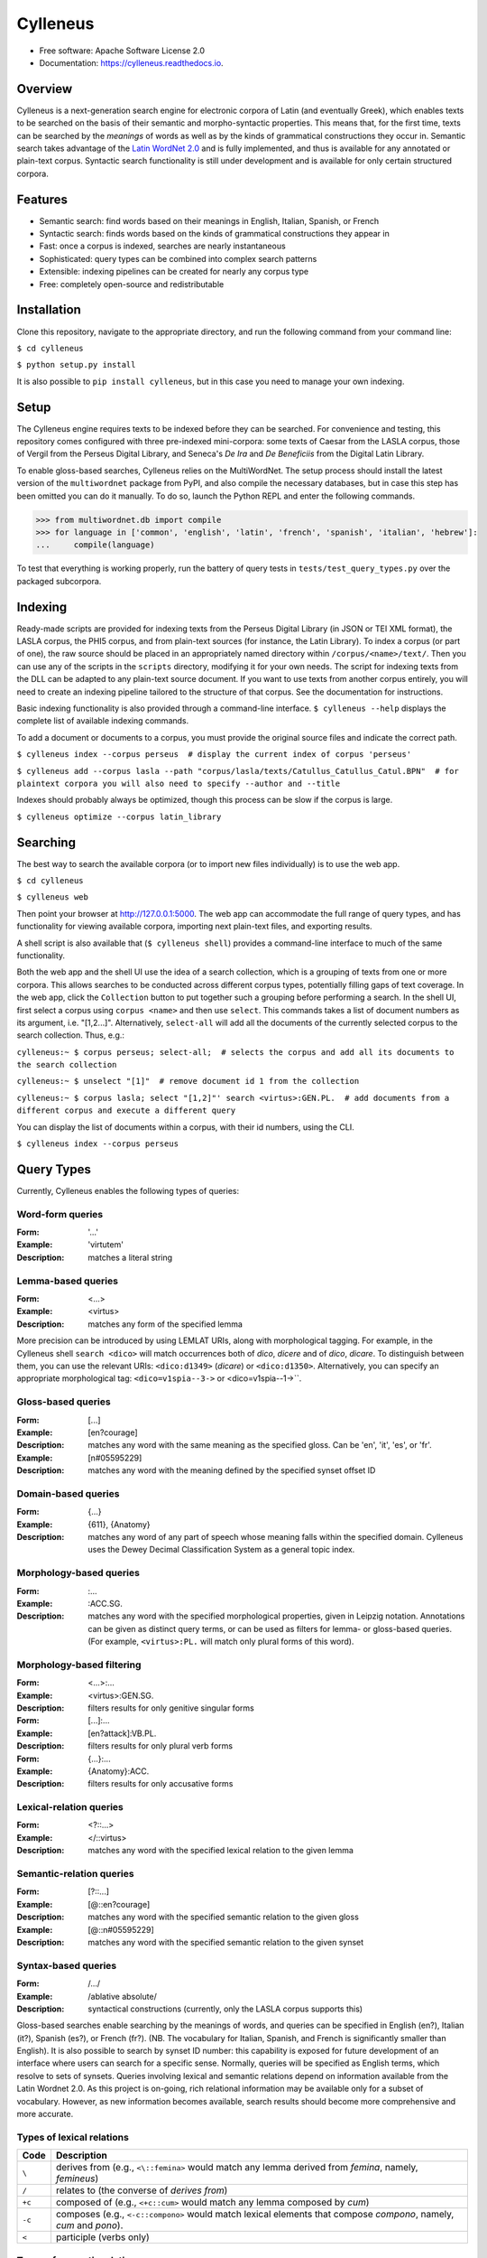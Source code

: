 =========
Cylleneus
=========

.. image:: https://img.shields.io/badge/cylleneus-next--gen%20corpus%20search%20for%20Greek%20and%20Latin-blue.svg
        :target: https://github.com/wmshort/cylleneus

.. image:: https://img.shields.io/pypi/v/cylleneus.svg
        :target: https://pypi.python.org/pypi/cylleneus

.. image:: https://travis-ci.org/wmshort/cylleneus.svg?branch=master
    :target: https://travis-ci.org/wmshort/cylleneus

.. image:: https://readthedocs.org/projects/cylleneus/badge/?version=latest
        :target: https://cylleneus.readthedocs.io/en/latest/?badge=latest
        :alt: Documentation Status


* Free software: Apache Software License 2.0
* Documentation: https://cylleneus.readthedocs.io.


Overview
--------

Cylleneus is a next-generation search engine for electronic corpora of Latin (and eventually Greek), which enables texts to be searched on the basis of their semantic and morpho-syntactic properties. This means that, for the first time, texts can be searched by the *meanings* of words as well as by the kinds of grammatical constructions they occur in. Semantic search takes advantage of the `Latin WordNet 2.0 <https://latinwordnet.exeter.ac.uk/>`_ and is fully implemented, and thus is available for any annotated or plain-text corpus. Syntactic search functionality is still under development and is available for only certain structured corpora.


Features
--------

* Semantic search: find words based on their meanings in English, Italian, Spanish, or French
* Syntactic search: finds words based on the kinds of grammatical constructions they appear in
* Fast: once a corpus is indexed, searches are nearly instantaneous
* Sophisticated: query types can be combined into complex search patterns
* Extensible: indexing pipelines can be created for nearly any corpus type
* Free: completely open-source and redistributable


Installation
------------

Clone this repository, navigate to the appropriate directory, and run the following command from your command line:

``$ cd cylleneus``

``$ python setup.py install``

It is also possible to ``pip install cylleneus``, but in this case you need to manage your own indexing.


Setup
-----

The Cylleneus engine requires texts to be indexed before they can be searched. For convenience and testing, this repository comes configured with three pre-indexed mini-corpora: some texts of Caesar from the LASLA corpus, those of Vergil from the Perseus Digital Library, and Seneca's *De Ira* and *De Beneficiis* from the Digital Latin Library.

To enable gloss-based searches, Cylleneus relies on the MultiWordNet. The setup process should install the latest version of the ``multiwordnet`` package from PyPI, and also compile the necessary databases, but in case this step has been omitted you can do it manually. To do so, launch the Python REPL and enter the following commands.

>>> from multiwordnet.db import compile
>>> for language in ['common', 'english', 'latin', 'french', 'spanish', 'italian', 'hebrew']:
...     compile(language)

To test that everything is working properly, run the battery of query tests in ``tests/test_query_types.py`` over the packaged subcorpora.


Indexing
--------

Ready-made scripts are provided for indexing texts from the Perseus Digital Library (in JSON or TEI XML format), the LASLA corpus, the PHI5 corpus, and from plain-text sources (for instance, the Latin Library). To index a corpus (or part of one), the raw source should be placed in an appropriately named directory within ``/corpus/<name>/text/``. Then you can use any of the scripts in the ``scripts`` directory, modifying it for your own needs. The script for indexing texts from the DLL can be adapted to any plain-text source document. If you want to use texts from another corpus entirely, you will need to create an indexing pipeline tailored to the structure of that corpus. See the documentation for instructions.

Basic indexing functionality is also provided through a command-line interface. ``$ cylleneus --help`` displays the complete list of available indexing commands.

To add a document or documents to a corpus, you must provide the original source files and indicate the correct path.

``$ cylleneus index --corpus perseus  # display the current index of corpus 'perseus'``

``$ cylleneus add --corpus lasla --path "corpus/lasla/texts/Catullus_Catullus_Catul.BPN"  # for plaintext corpora you will also need to specify --author and --title``

Indexes should probably always be optimized, though this process can be slow if the corpus is large.

``$ cylleneus optimize --corpus latin_library``


Searching
---------

The best way to search the available corpora (or to import new files individually) is to use the web app.

``$ cd cylleneus``

``$ cylleneus web``

Then point your browser at http://127.0.0.1:5000. The web app can accommodate the full range of query types, and has functionality for viewing available corpora, importing next plain-text files, and exporting results.

A shell script is also available that (``$ cylleneus shell``) provides a command-line interface to much of the same functionality.

Both the web app and the shell UI use the idea of a search collection, which is a grouping of texts from one or more corpora. This allows searches to be conducted across different corpus types, potentially filling gaps of text coverage. In the web app, click the ``Collection`` button to put together such a grouping before performing a search. In the shell UI, first select a corpus using ``corpus <name>`` and then use ``select``. This commands takes a list of document numbers as its argument, i.e. "[1,2...]". Alternatively, ``select-all`` will add all the documents of the currently selected corpus to the search collection. Thus, e.g.:

``cylleneus:~ $ corpus perseus; select-all;  # selects the corpus and add all its documents to the search collection``

``cylleneus:~ $ unselect "[1]"  # remove document id 1 from the collection``

``cylleneus:~ $ corpus lasla; select "[1,2]"' search <virtus>:GEN.PL.  # add documents from a different corpus and execute a different query``

You can display the list of documents within a corpus, with their id numbers, using the CLI.

``$ cylleneus index --corpus perseus``


Query Types
-----------

Currently, Cylleneus enables the following types of queries:

Word-form queries
~~~~~~~~~~~~~~~~~

:Form: '...'
:Example: 'virtutem'
:Description: matches a literal string

Lemma-based queries
~~~~~~~~~~~~~~~~~~~

:Form: <...>
:Example: <virtus>
:Description: matches any form of the specified lemma

More precision can be introduced by using LEMLAT URIs, along with morphological tagging. For example, in the Cylleneus shell ``search <dico>`` will match occurrences both of *dico*, *dicere* and of *dico*, *dicare*. To distinguish between them, you can use the relevant URIs: ``<dico:d1349>`` (*dicare*) or ``<dico:d1350>``. Alternatively, you can specify an appropriate morphological tag: ``<dico=v1spia--3->`` or <dico=v1spia--1->``.

Gloss-based queries
~~~~~~~~~~~~~~~~~~~

:Form: [...]
:Example: [en?courage]
:Description: matches any word with the same meaning as the specified gloss. Can be 'en', 'it', 'es', or 'fr'.
:Example: [n#05595229]
:Description: matches any word with the meaning defined by the specified synset offset ID

Domain-based queries
~~~~~~~~~~~~~~~~~~~~

:Form: {...}
:Example: {611}, {Anatomy}
:Description: matches any word of any part of speech whose meaning falls within the specified domain. Cylleneus uses the Dewey Decimal Classification System as a general topic index.

Morphology-based queries
~~~~~~~~~~~~~~~~~~~~~~~~

:Form: :...
:Example: :ACC.SG.
:Description: matches any word with the specified morphological properties, given in Leipzig notation. Annotations can be given as distinct query terms, or can be used as filters for lemma- or gloss-based queries. (For example, ``<virtus>:PL.`` will match only plural forms of this word).

Morphology-based filtering
~~~~~~~~~~~~~~~~~~~~~~~~~~

:Form: <...>:...
:Example: <virtus>:GEN.SG.
:Description: filters results for only genitive singular forms
:Form: [...]:...
:Example: [en?attack]:VB.PL.
:Description: filters results for only plural verb forms
:Form: {...}:...
:Example: {Anatomy}:ACC.
:Description: filters results for only accusative forms

Lexical-relation queries
~~~~~~~~~~~~~~~~~~~~~~~~

:Form: <?::...>
:Example: </::virtus>
:Description: matches any word with the specified lexical relation to the given lemma

Semantic-relation queries
~~~~~~~~~~~~~~~~~~~~~~~~~

:Form: [?::...]
:Example: [@::en?courage]
:Description: matches any word with the specified semantic relation to the given gloss
:Example: [@::n#05595229]
:Description: matches any word with the specified semantic relation to the given synset

Syntax-based queries
~~~~~~~~~~~~~~~~~~~~

:Form: /.../
:Example: /ablative absolute/
:Description: syntactical constructions (currently, only the LASLA corpus supports this)

Gloss-based searches enable searching by the meanings of words, and queries can be specified in English (en?), Italian (it?), Spanish (es?), or French (fr?). (NB. The vocabulary for Italian, Spanish, and French is significantly smaller than English).
It is also possible to search by synset ID number: this capability is exposed for future development of an interface where users can search for a specific sense. Normally, queries will be specified as English terms, which resolve to sets of synsets.
Queries involving lexical and semantic relations depend on information available from the Latin Wordnet 2.0. As this project is on-going, rich relational information may be available only for a subset of vocabulary. However, as new information becomes available, search results should become more comprehensive and more accurate.

Types of lexical relations
~~~~~~~~~~~~~~~~~~~~~~~~~~

=======        ================
Code           Description
=======        ================
``\``          derives from (e.g., ``<\::femina>`` would match any lemma derived from *femina*, namely, *femineus*)
``/``          relates to (the converse of *derives from*)
``+c``         composed of (e.g., ``<+c::cum>`` would match any lemma composed by *cum*)
``-c``         composes (e.g., ``<-c::compono>`` would match lexical elements that compose *compono*, namely, *cum* and *pono*).
``<``          participle (verbs only)
=======        ================

Types of semantic relations
~~~~~~~~~~~~~~~~~~~~~~~~~~~

=======     ================
Code        Description
=======     ================
``!``       antonym of
``@``       hypernym of
``~``       hyponym of
``|``       nearest to
``*``       entails
``#m``      member of
``#p``      part of
``#s``      substance of
``+r``      has role
``%m``      has member
``%p``      has part
``%s``      has substance
``-r``      is role of
``>``       causes
``^``       see also
``$``       verb group
``=``       attribute
=======     ================

Query types can be combined into complex adjacency or proximity searches. An adjacency search specifies a particular ordering of the query terms (typically, but not necessarily, sequential); a proximity search simply finds contexts where all the query terms occur, regardless of order.
Adjacency searches must be enclosed with double quotes ("..."), optionally specifying a degree of 'slop', that is, the number of words that may intervene between matched terms, using '~' followed by the number of permissible intervening words.

Examples
~~~~~~~~

``"cui dono"``              matches the literal string 'cui dono'

``"si quid <habeo>"``       matches 'si' followed by 'quid' followed by any form of *habeo*

``"cum :ABL."``             matches 'cum' followed by any word in the ablative causes

``"in <ager>:PL."``         matches 'in' followed by any plural form of *ager*

``"<magnus> <animus>"~2``   matches any form of *magnus* followed by any form of *animus*, including if separated by a single word

``<honos> <virtus>``        matches any context including both any form of *honos* and any form of *virtus*


To Do
-----

In no particular order...

* use Scaife Viewer as search front-end
* Perseus CTS alignment for corpora with non-standard text annotations
* complete PROIEL indexing pipeline
* implement high-order syntactic search for different annotation schemes
* manually-curated WordNet-based semantic mark-up ('sembanks') for texts
* Greek


Credits
-------

The Cylleneus search engine is the creation of William Michael Short. It is (currently) based on the open-source Whoosh search engine by Matt Chaput, and makes extensive use of the Classical Language Tool Kit. This project does not distribute original text sources for any corpus, particularly when they fall under licensing agreements. Data from the Latin WordNet 2.0 is sourced from https://latinwordnet.exeter.ac.uk/ through a publicly accessible API. If any soruce code has not been properly attributed, please inform the maintainers of this repository immediately and omissions wil be rectified.
